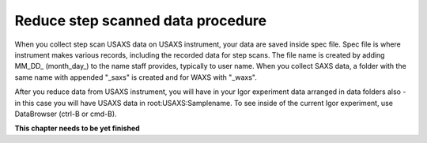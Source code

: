 .. _reduce_step_data_procedure:
.. _reduce_step_data_panel:


.. index::
    Reduce USAXS data, Step scans
.. index::
    USAXS data reduction, Step scans

Reduce step scanned data procedure
==================================

When you collect step scan USAXS data on USAXS instrument, your data are saved inside spec file. Spec file is where instrument makes various records, including the recorded data for step scans. The file name is created by adding MM_DD_ (month_day_) to the name staff provides, typically to user name. When you collect SAXS data, a folder with the same name with appended "_saxs" is created and for  WAXS with "_waxs".

After you reduce data from USAXS instrument, you will have in your Igor experiment data arranged in data folders also - in this case you will have USAXS data in root\:USAXS\:Samplename.
To see inside of the current Igor experiment, use DataBrowser (ctrl-B or cmd-B).

.. image:: media/USAXSComputerDataArrangement.jpg
        :align: center
        :width: 480px


**This chapter needs to be yet finished**
